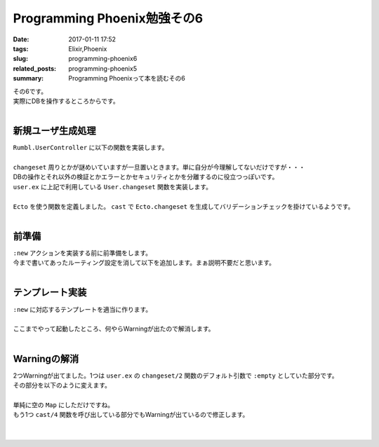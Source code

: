 Programming Phoenix勉強その6
################################

:date: 2017-01-11 17:52
:tags: Elixir,Phoenix
:slug: programming-phoenix6
:related_posts: programming-phoenix5
:summary: Programming Phoenixって本を読むその6

| その6です。
| 実際にDBを操作するところからです。
|

=========================
新規ユーザ生成処理
=========================

| ``Rumbl.UserController`` に以下の関数を実装します。
|

.. code-block:: Elixir
  :linenos:

  def new(conn, _params) do
    changeset = User.changeset(%User{})
    render conn, "new.html", changeset: changeset
  end

| ``changeset`` 周りとかが謎めいていますが一旦置いときます。単に自分が今理解してないだけですが・・・
| DBの操作とそれ以外の検証とかエラーとかセキュリティとかを分離するのに役立つっぽいです。
| ``user.ex`` に上記で利用している ``User.changeset`` 関数を実装します。
|

.. code-block:: Elixir
  :linenos:

  def changeset(model, params \\ :empty) do
    model
    |> cast(params, ~w(name username), [])
    |> validate_length(:username, min: 1, max: 20)
  end

| ``Ecto`` を使う関数を定義しました。 ``cast`` で ``Ecto.changeset`` を生成してバリデーションチェックを掛けているようです。
|

=========================
前準備
=========================

| ``:new`` アクションを実装する前に前準備をします。
| 今まで書いてあったルーティング設定を消して以下を追加します。まぁ説明不要だと思います。
|

.. code-block:: Elixir
  :linenos:

  resouces "/users", UserController, only: [:index, :show, :new, :create]

=========================
テンプレート実装
=========================

| ``:new`` に対応するテンプレートを適当に作ります。
|

.. code-block:: ERB
  :linenos:

  <h1>New User</h1>
  
  <%= form_for @changeset, user_path(@conn, :create), fn f -> %>
    <div class="form-group">
      <%= text_input f, :name, placeholder: "Name", class: "form-control" %>
    </div>
    <div class="form-group">
      <%= text_input f, :username, placeholder: "Username", class: "form-control" %>
    </div>
    <div class="form-group">
      <%= password_input f, :password, placeholder: "Password", class: "form-control" %>
    </div>
    <%= submit "Create User", class: "btn, btn-primary" %>
  <% end %>

| ここまでやって起動したところ、何やらWarningが出たので解消します。
|

.. code-block:: shell
  :linenos:

  warning: `Ecto.Changeset.cast/4` is deprecated, please use `cast/3` + `validate_required/3` instead
      (rumbl) web/models/user.ex:15: Rumbl.User.changeset/2
      (rumbl) web/controllers/user_controller.ex:16: Rumbl.UserController.new/2
      (rumbl) web/controllers/user_controller.ex:1: Rumbl.UserController.action/2
      (rumbl) web/controllers/user_controller.ex:1: Rumbl.UserController.phoenix_controller_pipeline/2
  
  warning: passing :empty to Ecto.Changeset.cast/3 is deprecated, please pass an empty map or :invalid instead
      (rumbl) web/models/user.ex:15: Rumbl.User.changeset/2
      (rumbl) web/controllers/user_controller.ex:16: Rumbl.UserController.new/2
      (rumbl) web/controllers/user_controller.ex:1: Rumbl.UserController.action/2
      (rumbl) web/controllers/user_controller.ex:1: Rumbl.UserController.phoenix_controller_pipeline/2
  
=========================
Warningの解消
=========================

| 2つWarningが出てました。1つは ``user.ex`` の ``changeset/2`` 関数のデフォルト引数で ``:empty`` としていた部分です。
| その部分を以下のように変えます。
|

.. code-block:: Elixir
  :linenos:

  def changeset(model, params \\ %{}) do

| 単純に空の ``Map`` にしただけですね。
| もう1つ ``cast/4`` 関数を呼び出している部分でもWarningが出ているので修正します。
|

.. code-block:: Elixir
  :linenos:
  model
  |> cast(params, ~w(name username))
  |> validate_length(:username, min: 1, max: 20)

|
